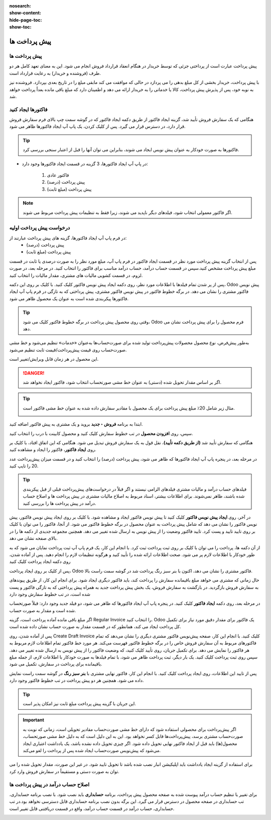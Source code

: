 :nosearch:
:show-content:
:hide-page-toc:
:show-toc:

=======================================================
پیش پرداخت ها
=======================================================

پیش پرداخت ها
---------------------------------------
پیش پرداخت عبارت است از پرداختی جزئی که توسط خریدار در هنگام انعقاد قرارداد فروش انجام می شود. این به معنای تعهد کامل هر دو طرف (فروشنده و خریدار) به رعایت قرارداد است.

با پیش پرداخت، خریدار بخشی از کل مبلغ بدهی را می پردازد در حالی که موافقت می کند مابقی مبلغ را در تاریخ بعدی بپردازد. فروشنده نیز به نوبه خود، پس از پذیرش پیش پرداخت، کالا یا خدماتی را به خریدار ارائه می دهد و اطمینان دارد که مبلغ باقی مانده بعداً پرداخت خواهد شد.



فاکتورها ایجاد کنید
-------------------------------------------
هنگامی که یک سفارش فروش تأیید شد، گزینه ایجاد فاکتور از طریق دکمه ایجاد فاکتور که در گوشه سمت چپ بالای فرم سفارش فروش قرار دارد، در دسترس قرار می گیرد. پس از کلیک کردن، یک پاپ آپ ایجاد فاکتورها ظاهر می شود.

.. image:: ./img/invoicing  /e47.jpg
    :align: center
    :alt: فروش

.. tip::
    فاکتورها به صورت خودکار به عنوان پیش نویس ایجاد می شوند، بنابراین می توان آنها را قبل از اعتبار سنجی بررسی کرد.


- در پاپ آپ   ایجاد فاکتورها، 3 گزینه در قسمت ایجاد فاکتورها وجود دارد:

   #. فاکتور عادی
   #. پیش پرداخت (درصد)
   #. پیش پرداخت (مبلغ ثابت)


.. note::
    اگر فاکتور معمولی انتخاب شود، فیلدهای دیگر ناپدید می شوند، زیرا فقط به تنظیمات پیش پرداخت مربوط می شوند.



درخواست پیش پرداخت اولیه
----------------------------------------------
در فرم پاپ آپ ایجاد فاکتورها، گزینه های پیش پرداخت عبارتند از:
  - پیش پرداخت (درصد)
  - پیش پرداخت (مبلغ ثابت)


پس از انتخاب گزینه پیش پرداخت مورد نظر در قسمت ایجاد فاکتور در فرم پاپ آپ، مبلغ مورد نظر را به صورت درصدی یا ثابت در قسمت مبلغ پیش پرداخت مشخص کنید.سپس در قسمت حساب درآمد، حساب درآمد مناسب برای فاکتور را انتخاب کنید. در مرحله بعد، در صورت لزوم، در قسمت کشویی مالیات های مشتری، مقدار مالیات را انتخاب کنید.

.. image:: ./img/invoicing  /e48.jpg
    :align: center
    :alt: فروش

پس از پر شدن تمام فیلدها با اطلاعات مورد نظر، روی دکمه ایجاد پیش نویس فاکتور کلیک کنید. با کلیک بر روی این دکمه، Odoo پیش نویس فاکتور مشتری را نشان می دهد.
در برگه خطوط فاکتور در پیش نویس فاکتور مشتری، پیش پرداختی که به تازگی در فرم پاپ آپ ایجاد فاکتورها پیکربندی شده است به عنوان یک محصول ظاهر می شود.


.. image:: ./img/invoicing  /e49.jpg
    :align: center
    :alt: فروش


.. tip::
    وقتی روی محصول پیش پرداخت در برگه خطوط فاکتور کلیک می شود، Odoo فرم محصول را برای پیش پرداخت نشان می دهد.

به‌طور پیش‌فرض، نوع محصول محصولات پیش‌پرداخت تولید شده برای صورت‌حساب‌ها به‌عنوان «خدمات» تنظیم می‌شود و خط ‌مشی صورت‌حساب روی قیمت پیش‌پرداخت/قیمت ثابت تنظیم می‌شود.

.. image:: ./img/invoicing  /e50.jpg
    :align: center
    :alt: فروش

این محصول در هر زمان قابل ویرایش/تغییر است.

.. Danger::
    اگر بر اساس مقدار تحویل شده (دستی) به عنوان خط مشی صورتحساب انتخاب شود، فاکتور ایجاد نخواهد شد.


.. example::
    درخواست 20% پیش پرداخت


.. tip::
    مثال زیر شامل 20٪ مبلغ پیش پرداخت برای یک محصول با مقادیر سفارش داده شده به عنوان خط مشی فاکتور است.

    .. image:: ./img/invoicing  /e51.jpg
        :align: center
        :alt: فروش

ابتدا به برنامه **فروش ‣ جدید** بروید و یک مشتری به پیش فاکتور اضافه کنید.

سپس، روی **افزودن محصول** در تب خطوط سفارش کلیک کنید و محصول کابینت با درب را انتخاب کنید.

هنگامی که سفارش تأیید شد **(از طریق دکمه تأیید)**، نقل قول به یک سفارش فروش تبدیل می شود. هنگامی که این اتفاق افتاد، با کلیک بر روی **ایجاد فاکتور**، فاکتور را ایجاد و مشاهده کنید.


در مرحله بعد، در پنجره پاپ آپ ایجاد فاکتورها که ظاهر می شود، پیش پرداخت (درصد) را انتخاب کنید و در قسمت میزان پیش‌پرداخت عدد 20 را تایپ کنید.

.. image:: ./img/invoicing  /e52.jpg
    :align: center
    :alt: فروش

.. tip::
    فیلدهای حساب درآمد و مالیات مشتری فیلدهای الزامی نیستند و اگر قبلاً در درخواست‌های پیش‌پرداخت قبلی از قبل پیکربندی شده باشند، ظاهر نمی‌شوند.
    برای اطلاعات بیشتر، اسناد مربوط به اصلاح مالیات مشتری در پیش پرداخت ها و اصلاح حساب درآمد در پیش پرداخت ها را بررسی کنید.



در آخر، روی **ایجاد پیش نویس فاکتور** کلیک کنید تا پیش نویس فاکتور ایجاد و مشاهده شود.
با کلیک بر روی ایجاد پیش نویس فاکتور، پیش نویس فاکتور را نشان می دهد که شامل پیش پرداخت به عنوان محصول در برگه خطوط فاکتور می شود.
از آنجا، فاکتور را می توان با کلیک بر روی تایید تایید و پست کرد. تایید فاکتور وضعیت را از پیش نویس به ارسال شده تغییر می دهد. همچنین مجموعه جدیدی از دکمه ها را در بالای صفحه نشان می دهد.

.. image:: ./img/invoicing  /e53.jpg
    :align: center
    :alt: فروش


.. image:: ./img/invoicing  /e54.jpg
    :align: center
    :alt: فروش


از آن دکمه ها، پرداخت را می توان با کلیک بر روی ثبت پرداخت ثبت کرد.
با انجام این کار، یک فرم پاپ آپ ثبت پرداخت نمایان می شود که به طور خودکار با اطلاعات لازم پر می شود. صحت اطلاعات ارائه شده را تأیید کنید و هرگونه تنظیمات لازم را انجام دهید. پس از آماده شدن، روی دکمه ایجاد پرداخت کلیک کنید

.. image:: ./img/invoicing  /e55.jpg
    :align: center
    :alt: فروش

پس از کلیک بر روی ایجاد پرداخت، Odoo فاکتور مشتری را نشان می دهد، اکنون با بنر سبز رنگ پرداخت شد در گوشه سمت راست بالا.

.. image:: ./img/invoicing  /e56.jpg
    :align: center
    :alt: فروش

.. image:: ./img/invoicing  /e57.jpg
    :align: center
    :alt: فروش

حال زمانی که مشتری می خواهد مبلغ باقیمانده سفارش را پرداخت کند، باید فاکتور دیگری ایجاد شود. برای انجام این کار، از طریق پیوندهای به سفارش فروش بازگردید.
در بازگشت به سفارش فروش، یک بخش پیش پرداخت جدید به همراه پیش پرداختی که به تازگی فاکتور و پست شده است، در تب خطوط سفارش وجود دارد

.. image:: ./img/invoicing  /e58.jpg
    :align: center
    :alt: فروش

در مرحله بعد، روی دکمه **ایجاد فاکتور** کلیک کنید.
در پنجره پاپ آپ ایجاد فاکتورها که ظاهر می شود، دو فیلد جدید وجود دارد: قبلاً صورتحساب شده است و مقدار به صورت حساب.

.. image:: ./img/invoicing  /e59.jpg
    :align: center
    :alt: فروش

اگر مبلغ باقی مانده آماده پرداخت است، گزینه Regular Invoice را انتخاب کنید. Odoo یک فاکتور برای مقدار دقیق مورد نیاز برای تکمیل کل پرداخت ایجاد می کند، همانطور که در قسمت مقدار به صورت حساب نشان داده شده است.

پس از آماده شدن، روی Create Draft Invoice کلیک کنید.
با انجام این کار، صفحه پیش‌نویس فاکتور مشتری دیگری را نشان می‌دهد که تمام فاکتورهای مربوط به آن سفارش فروش خاص را در برگه خطوط فاکتور فهرست می‌کند. هر مورد خط فاکتور تمام اطلاعات لازم مربوط به هر فاکتور را نمایش می دهد.
برای تکمیل جریان، روی تأیید کلیک کنید، که وضعیت فاکتور را از پیش نویس به ارسال شده تغییر می دهد. سپس روی ثبت پرداخت کلیک کنید.
یک بار دیگر، ثبت پرداخت ظاهر می شود، با تمام فیلدها به صورت خودکار با اطلاعات لازم، از جمله مبلغ باقیمانده برای پرداخت در سفارش، تکمیل می شود.

.. image:: ./img/invoicing  /e60.jpg
    :align: center
    :alt: فروش


پس از تایید این اطلاعات، روی ایجاد پرداخت کلیک کنید. با انجام این کار، فاکتور نهایی مشتری با **بنر سبز رنگ** در گوشه سمت راست نمایش داده می شود. همچنین هر دو پیش پرداخت در تب خطوط فاکتور وجود دارد.

.. image:: ./img/invoicing  /e61.jpg
    :align: center
    :alt: فروش


.. tip::
    این جریان با گزینه پیش پرداخت مبلغ ثابت نیز امکان پذیر است.

.. important::
    اگر پیش‌پرداخت برای محصولی استفاده شود که دارای خط ‌مشی صورت‌حساب مقادیر تحویلی است، زمانی که نوبت به صورت‌حساب مشتری برسد، پیش‌پرداخت‌ها قابل کسر نخواهد بود.
    این به این دلیل است که به دلیل خط مشی صورتحساب، محصول(ها) باید قبل از ایجاد فاکتور نهایی تحویل داده شود.
    اگر چیزی تحویل داده نشده باشد، یک یادداشت اعتباری ایجاد می‌شود که پیش‌نویس صورت‌حساب ایجاد شده پس از پرداخت را لغو می‌کند.


برای استفاده از گزینه ایجاد یادداشت باید اپلیکیشن انبار نصب شده باشد تا تحویل تایید شود. در غیر این صورت، مقدار تحویل شده را می توان به صورت دستی و مستقیماً در سفارش فروش وارد کرد.

.. image:: ./img/invoicing  /e62.jpg
    :align: center
    :alt: فروش

اصلاح حساب درآمد در پیش پرداخت ها
--------------------------------------------------------------
برای تغییر یا تنظیم حساب درآمد پیوست شده به صفحه محصول پیش پرداخت، برنامه **حسابداری** باید نصب شود.
با نصب برنامه حسابداری، تب حسابداری در صفحه محصول در دسترس قرار می گیرد. این برگه بدون نصب برنامه حسابداری قابل دسترسی نخواهد بود.در تب حسابداری، حساب درآمد در قسمت حساب درآمد، واقع در قسمت دریافتنی قابل تغییر است.

.. image:: ./img/invoicing  /e63.jpg
    :align: center
    :alt: فروش
